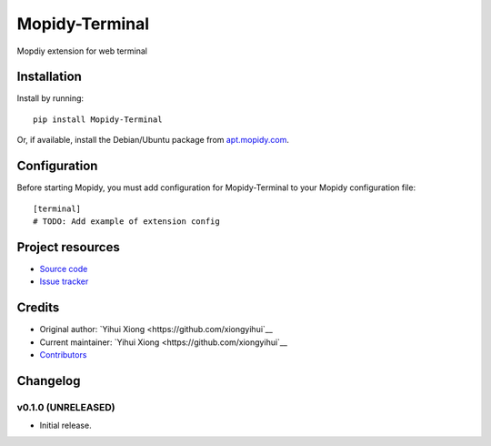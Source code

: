 ****************************
Mopidy-Terminal
****************************

.. image:: https://img.shields.io/pypi/v/Mopidy-Terminal.svg?style=flat
    :target: https://pypi.python.org/pypi/Mopidy-Terminal/
    :alt: Latest PyPI version

.. image:: https://img.shields.io/travis/xiongyihui/mopidy-terminal/master.svg?style=flat
    :target: https://travis-ci.org/xiongyihui/mopidy-terminal
    :alt: Travis CI build status

.. image:: https://img.shields.io/coveralls/xiongyihui/mopidy-terminal/master.svg?style=flat
   :target: https://coveralls.io/r/xiongyihui/mopidy-terminal
   :alt: Test coverage

Mopdiy extension for web terminal


Installation
============

Install by running::

    pip install Mopidy-Terminal

Or, if available, install the Debian/Ubuntu package from `apt.mopidy.com
<http://apt.mopidy.com/>`_.


Configuration
=============

Before starting Mopidy, you must add configuration for
Mopidy-Terminal to your Mopidy configuration file::

    [terminal]
    # TODO: Add example of extension config


Project resources
=================

- `Source code <https://github.com/xiongyihui/mopidy-terminal>`_
- `Issue tracker <https://github.com/xiongyihui/mopidy-terminal/issues>`_


Credits
=======

- Original author: `Yihui Xiong <https://github.com/xiongyihui`__
- Current maintainer: `Yihui Xiong <https://github.com/xiongyihui`__
- `Contributors <https://github.com/xiongyihui/mopidy-terminal/graphs/contributors>`_


Changelog
=========

v0.1.0 (UNRELEASED)
----------------------------------------

- Initial release.
